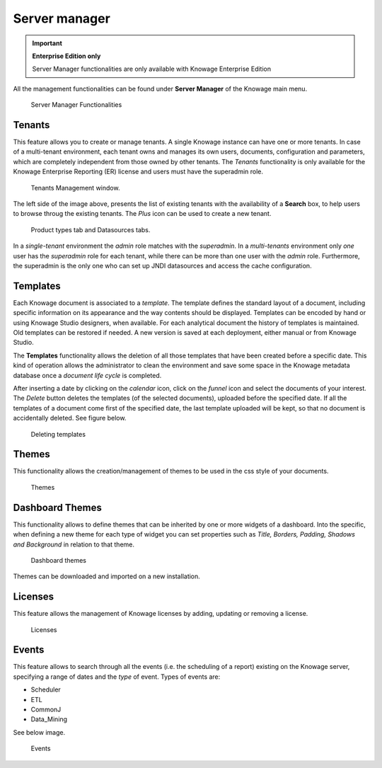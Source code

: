 Server manager
########################################################################################################################

.. important::
         **Enterprise Edition only**

         Server Manager functionalities are only available with Knowage Enterprise Edition

All the management functionalities can be found under **Server Manager** of the Knowage main menu.

.. figure:: media/image60_8.1.png

    Server Manager Functionalities

Tenants
------------------------------------------------------------------------------------------------------------------------

This feature allows you to create or manage tenants.
A single Knowage instance can have one or more tenants. In case of a multi-tenant environment, each tenant owns and manages its own users, documents, configuration and parameters, which are completely independent from those owned by other tenants.
The *Tenants* functionality is only available for the Knowage Enterprise Reporting (ER) license and users must have the superadmin role. 

.. figure:: media/image61_8.1.png

    Tenants Management window.

The left side of the image above, presents the list of existing tenants with the availability of a **Search** box, to help users to browse throug the existing tenants. The *Plus* icon can be used to create a new tenant.

.. figure:: media/image6465_8.1.png

    Product types tab and Datasources tabs.

In a *single-tenant* environment the *admin* role matches with the *superadmin*. In a *multi-tenants* environment only *one* user has the *superadmin* role for each tenant, while there can be more than one user with the *admin* role. 
Furthermore, the superadmin is the only one who can set up JNDI datasources and access the cache configuration.

Templates
------------------------------------------------------------------------------------------------------------------------

Each Knowage document is associated to a *template*. The template defines the standard layout of a document, including specific information on its appearance and the way contents should be displayed. Templates can be encoded by hand or using Knowage Studio designers, when available. For each analytical document the history of templates is maintained. Old templates can be restored if needed. A new version is saved at each deployment, either manual or from Knowage Studio.

The **Templates** functionality allows the deletion of all those templates that have been created before a specific date. This kind of operation allows the administrator to clean the environment and save some space in the Knowage metadata database once a *document life cycle* is completed.

After inserting a date by clicking on the *calendar* icon, click on the *funnel* icon and select the documents of your interest. The *Delete* button deletes the templates (of the selected documents), uploaded before the specified date. If all the templates of a document come first of the specified date, the last template uploaded will be kept, so that no document is accidentally deleted. 
See figure below.

.. figure:: media/image66_8.1.png

    Deleting templates


Themes
------------------------------------------------------------------------------------------------------------------------
This functionality allows the creation/management of themes to be used in the css style of your documents.

.. figure:: media/themes_8.1.png

    Themes

Dashboard Themes
------------------------------------------------------------------------------------------------------------------------
This functionality allows to define themes that can be inherited by one or more widgets of a dashboard.
Into the specific, when defining a new theme for each type of widget you can set properties such as *Title, Borders, Padding, Shadows and Background*
in relation to that theme.

.. figure:: media/dash_themes.png

    Dashboard themes

Themes can be downloaded and imported on a new installation.

Licenses
------------------------------------------------------------------------------------------------------------------------
This feature allows the management of Knowage licenses by adding, updating or removing a license.

.. figure:: media/licenses.png

    Licenses


Events
------------------------------------------------------------------------------------------------------------------------
This feature allows to search through all the events (i.e. the scheduling of a report) existing on the Knowage server, specifying a range of dates and the *type* of event.
Types of events are:

- Scheduler
- ETL
- CommonJ
- Data_Mining

See below image.


.. figure:: media/events_8.1.png

    Events